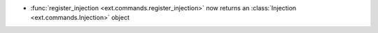 - :func:`register_injection <ext.commands.register_injection>` now returns an :class:`Injection <ext.commands.Injection>` object
